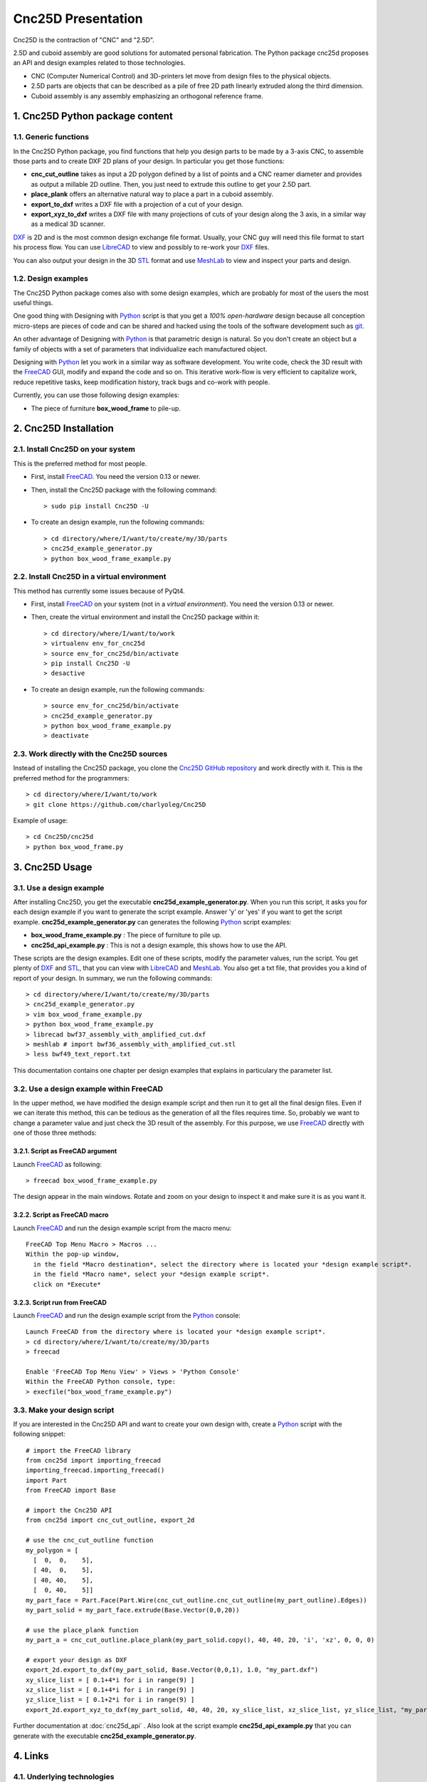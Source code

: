 ===================
Cnc25D Presentation
===================

Cnc25D is the contraction of "CNC" and "2.5D".

2.5D and cuboid assembly are good solutions for automated personal fabrication.
The Python package cnc25d proposes an API and design examples related to those technologies.

- CNC (Computer Numerical Control) and 3D-printers let move from design files to the physical objects.
- 2.5D parts are objects that can be described as a pile of free 2D path linearly extruded along the third dimension.
- Cuboid assembly is any assembly emphasizing an orthogonal reference frame.

.. image:: images/part_25d.png

1. Cnc25D Python package content
================================

1.1. Generic functions
----------------------

In the Cnc25D Python package, you find functions that help you design parts to be made by a 3-axis CNC, to assemble those parts and to create DXF 2D plans of your design. In particular you get those functions:

- **cnc_cut_outline** takes as input a 2D polygon defined by a list of points and a CNC reamer diameter and provides as output a millable 2D outline. Then, you just need to extrude this outline to get your 2.5D part.
- **place_plank** offers an alternative natural way to place a part in a cuboid assembly.
- **export_to_dxf** writes a DXF file with a projection of a cut of your design.
- **export_xyz_to_dxf** writes a DXF file with many projections of cuts of your design along the 3 axis, in a similar way as a medical 3D scanner.

DXF_ is 2D and is the most common design exchange file format. Usually, your CNC guy will need this file format to start his process flow. You can use LibreCAD_ to view and possibly to re-work your DXF_ files.

You can also output your design in the 3D STL_ format and use MeshLab_ to view and inspect your parts and design.

1.2. Design examples
--------------------

The Cnc25D Python package comes also with some design examples, which are probably for most of the users the most useful things.

One good thing with Designing with Python_ script is that you get a *100% open-hardware* design because all conception micro-steps are pieces of code and can be shared and hacked using the tools of the software development such as git_.

An other advantage of Designing with Python_ is that parametric design is natural. So you don't create an object but a family of objects with a set of parameters that individualize each manufactured object.

Designing with Python_ let you work in a similar way as software development. You write code, check the 3D result with the FreeCAD_ GUI, modify and expand the code and so on. This iterative work-flow is very efficient to capitalize work, reduce repetitive tasks, keep modification history, track bugs and co-work with people.

Currently, you can use those following design examples:

- The piece of furniture **box_wood_frame** to pile-up.

.. _cnc25d_installation :

2. Cnc25D Installation
======================

2.1. Install Cnc25D on your system
----------------------------------
This is the preferred method for most people.

* First, install FreeCAD_. You need the version 0.13 or newer.
* Then, install the Cnc25D package with the following command::

  > sudo pip install Cnc25D -U

* To create an design example, run the following commands::

  > cd directory/where/I/want/to/create/my/3D/parts
  > cnc25d_example_generator.py
  > python box_wood_frame_example.py


2.2. Install Cnc25D in a virtual environment
--------------------------------------------
This method has currently some issues because of PyQt4.

* First, install FreeCAD_ on your system (not in a *virtual environment*). You need the version 0.13 or newer.
* Then, create the virtual environment  and install the Cnc25D package within it::

  > cd directory/where/I/want/to/work
  > virtualenv env_for_cnc25d
  > source env_for_cnc25d/bin/activate
  > pip install Cnc25D -U
  > desactive

* To create an design example, run the following commands::

  > source env_for_cnc25d/bin/activate
  > cnc25d_example_generator.py
  > python box_wood_frame_example.py
  > deactivate

2.3. Work directly with the Cnc25D sources
------------------------------------------
Instead of installing the Cnc25D package, you clone the `Cnc25D GitHub repository`_ and work directly with it. This is the preferred method for the programmers::

  > cd directory/where/I/want/to/work
  > git clone https://github.com/charlyoleg/Cnc25D

Example of usage::

  > cd Cnc25D/cnc25d
  > python box_wood_frame.py

3. Cnc25D Usage
===============

3.1. Use a design example
-------------------------

After installing Cnc25D, you get the executable **cnc25d_example_generator.py**. When you run this script, it asks you for each design example if you want to generate the script example. Answer 'y' or 'yes' if you want to get the script example. **cnc25d_example_generator.py** can generates the following Python_ script examples:

- **box_wood_frame_example.py** : The piece of furniture to pile up.
- **cnc25d_api_example.py** : This is not a design example, this shows how to use the API.

These scripts are the design examples. Edit one of these scripts, modify the parameter values, run the script. You get plenty of DXF_ and STL_, that you can view with LibreCAD_ and MeshLab_. You also get a txt file, that provides you a kind of report of your design. In summary, we run the following commands::

  > cd directory/where/I/want/to/create/my/3D/parts
  > cnc25d_example_generator.py
  > vim box_wood_frame_example.py
  > python box_wood_frame_example.py
  > librecad bwf37_assembly_with_amplified_cut.dxf
  > meshlab # import bwf36_assembly_with_amplified_cut.stl
  > less bwf49_text_report.txt

This documentation contains one chapter per design examples that explains in particulary the parameter list.

3.2. Use a design example within FreeCAD
----------------------------------------
In the upper method, we have modified the design example script and then run it to get all the final design files. Even if we can iterate this method, this can be tedious as the generation of all the files requires time. So, probably we want to change a parameter value and just check the 3D result of the assembly. For this purpose, we use FreeCAD_ directly with one of those three methods:

3.2.1. Script as FreeCAD argument
^^^^^^^^^^^^^^^^^^^^^^^^^^^^^^^^^
Launch FreeCAD_ as following::

  > freecad box_wood_frame_example.py

The design appear in the main windows. Rotate and zoom on your design to inspect it and make sure it is as you want it.

3.2.2. Script as FreeCAD macro
^^^^^^^^^^^^^^^^^^^^^^^^^^^^^^
Launch FreeCAD_ and run the design example script from the macro menu::

  FreeCAD Top Menu Macro > Macros ...
  Within the pop-up window,
    in the field *Macro destination*, select the directory where is located your *design example script*.
    in the field *Macro name*, select your *design example script*.
    click on *Execute*

3.2.3. Script run from FreeCAD
^^^^^^^^^^^^^^^^^^^^^^^^^^^^^^
Launch FreeCAD_ and run the design example script from the Python_ console::

  Launch FreeCAD from the directory where is located your *design example script*.
  > cd directory/where/I/want/to/create/my/3D/parts
  > freecad

  Enable 'FreeCAD Top Menu View' > Views > 'Python Console'
  Within the FreeCAD Python console, type:
  > execfile("box_wood_frame_example.py")

3.3. Make your design script
----------------------------
If you are interested in the Cnc25D API and want to create your own design with, create a Python_ script with the following snippet::

  # import the FreeCAD library
  from cnc25d import importing_freecad
  importing_freecad.importing_freecad()
  import Part
  from FreeCAD import Base

  # import the Cnc25D API
  from cnc25d import cnc_cut_outline, export_2d

  # use the cnc_cut_outline function
  my_polygon = [
    [  0,  0,    5],
    [ 40,  0,    5],
    [ 40, 40,    5],
    [  0, 40,    5]]
  my_part_face = Part.Face(Part.Wire(cnc_cut_outline.cnc_cut_outline(my_part_outline).Edges))
  my_part_solid = my_part_face.extrude(Base.Vector(0,0,20)) 

  # use the place_plank function
  my_part_a = cnc_cut_outline.place_plank(my_part_solid.copy(), 40, 40, 20, 'i', 'xz', 0, 0, 0)

  # export your design as DXF
  export_2d.export_to_dxf(my_part_solid, Base.Vector(0,0,1), 1.0, "my_part.dxf")
  xy_slice_list = [ 0.1+4*i for i in range(9) ]
  xz_slice_list = [ 0.1+4*i for i in range(9) ]
  yz_slice_list = [ 0.1+2*i for i in range(9) ]
  export_2d.export_xyz_to_dxf(my_part_solid, 40, 40, 20, xy_slice_list, xz_slice_list, yz_slice_list, "my_part_scanned.dxf")
  
Further documentation at :doc:`cnc25d_api` . Also look at the script example **cnc25d_api_example.py** that you can generate with the executable **cnc25d_example_generator.py**.

4. Links
========

4.1. Underlying technologies
----------------------------
Cnc25D rely on those open-source technologies:

- OpenCASCADE_, the technology used by FreeCAD_. Cnc25D doesn't use directly OpenCASCADE.
- FreeCAD_, the new open-source CAD tool.
- Python_, the popular programming language.

4.2. Source
-----------
The source code is available at https://github.com/charlyoleg/Cnc25D. Feel free to clone and hack it!

4.3. Python package
-------------------
The Cnc25D package is available on PyPI_.

4.4. Documentation
------------------
The `Cnc25D release documentation`_ is associated to the latest Cnc25D Python package release.
The `Cnc25D daily built documentation`_ provides you the latest documentation updates.

If you have Sphinx_ installed on your system and you have downloaded the `Cnc25D Github repository`_, you can generate locally the Html documentation with the following commands::

  > cd Cnc25D/docs
  > make html

With your browser open the local directory ``file:///.../Cnc25D/docs/_build/html``.

5. License
==========

The Cnc25D Python package is under the `Creative Commons Attribution-ShareAlike 3.0`_ License (`CC BY-SA 3.0`_) by charlyoleg.

6. Feedback and contact
=======================

If you find bugs, will suggest fix or want new features report it in the `GitHub issue tracker`_ or clone the `Cnc25D GitHub repository`_.

For any other feedback, send me a message to "charlyoleg at fabfolk dot com".

7. Releases
===========

Release 0.1.3
-------------
Released on 2013-07-07

* API function cnc_cut_outline() gets an additional argument *string* to help tracking issues due to the *reamer radius*.
* Box wood frame design example generates also BRep in addition to STL and DXF.
* Box wood frame design example support reamer radius up to 4.9 mm with all others parameters at default.

Release 0.1.2
-------------
Released on 2013-06-18

* Box wood frame design example

Release 0.1.1
-------------
Released on 2013-06-05

* Experimenting distribute

Release 0.1.0
-------------
Released on 2013-06-04

* Initial release



.. _Python : http://www.python.org
.. _FreeCAD : http://www.freecadweb.org
.. _OpenCASCADE : http://www.opencascade.org
.. _Sphinx : http://sphinx-doc.org/

.. _`Cnc25D Github repository` : https://github.com/charlyoleg/Cnc25D
.. _`GitHub issue tracker` : https://github.com/charlyoleg/Cnc25D/issues
.. _`Cnc25D release documentation` : http://pythonhosted.org/Cnc25D/
.. _`Cnc25D daily built documentation` : https://cnc25d.readthedocs.org
.. _PyPI : https://pypi.python.org/pypi/Cnc25D

.. _`CC BY-SA 3.0` : http://creativecommons.org/licenses/by-sa/3.0/
.. _`Creative Commons Attribution-ShareAlike 3.0` : http://creativecommons.org/licenses/by-sa/3.0/

.. _DXF : http://en.wikipedia.org/wiki/AutoCAD_DXF
.. _STL : http://en.wikipedia.org/wiki/STL_%28file_format%29
.. _LibreCAD :  http://librecad.org
.. _MeshLab : http://meshlab.sourceforge.net/
.. _git : http://git-scm.com/


